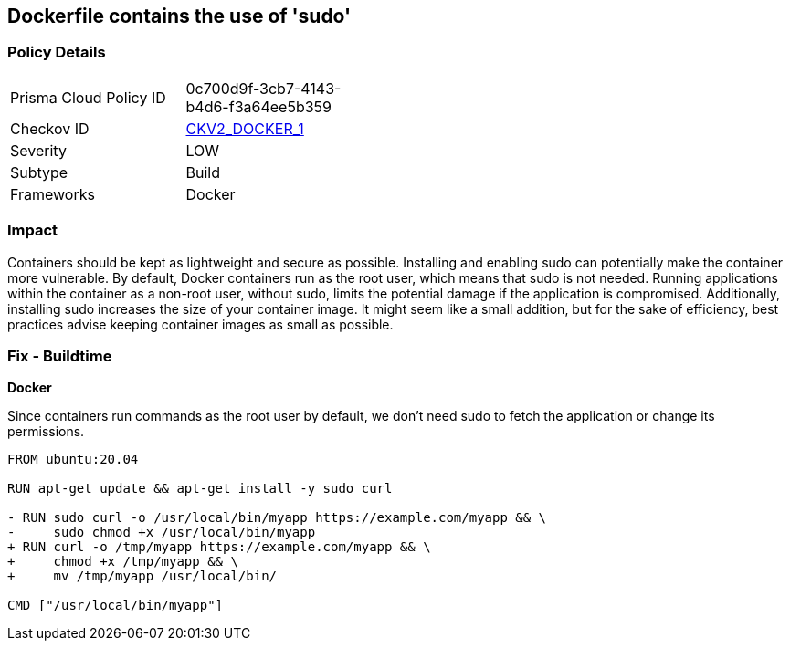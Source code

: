 == Dockerfile contains the use of 'sudo'


=== Policy Details 

[width=45%]
[cols="1,1"]
|=== 
|Prisma Cloud Policy ID 
| 0c700d9f-3cb7-4143-b4d6-f3a64ee5b359

|Checkov ID 
| https://github.com/bridgecrewio/checkov/blob/main/checkov/dockerfile/checks/graph_checks/RunUsingSudo.yaml[CKV2_DOCKER_1]

|Severity
|LOW

|Subtype
|Build

|Frameworks
|Docker

|=== 



=== Impact
Containers should be kept as lightweight and secure as possible. Installing and enabling sudo can potentially make the container more vulnerable. By default, Docker containers run as the root user, which means that sudo is not needed. Running applications within the container as a non-root user, without sudo, limits the potential damage if the application is compromised. Additionally, installing sudo increases the size of your container image. It might seem like a small addition, but for the sake of efficiency, best practices advise keeping container images as small as possible.


=== Fix - Buildtime

*Docker*

Since containers run commands as the root user by default, we don't need sudo to fetch the application or change its permissions.

[source,dockerfile]
----
FROM ubuntu:20.04

RUN apt-get update && apt-get install -y sudo curl

- RUN sudo curl -o /usr/local/bin/myapp https://example.com/myapp && \
-     sudo chmod +x /usr/local/bin/myapp
+ RUN curl -o /tmp/myapp https://example.com/myapp && \
+     chmod +x /tmp/myapp && \
+     mv /tmp/myapp /usr/local/bin/

CMD ["/usr/local/bin/myapp"]
----

